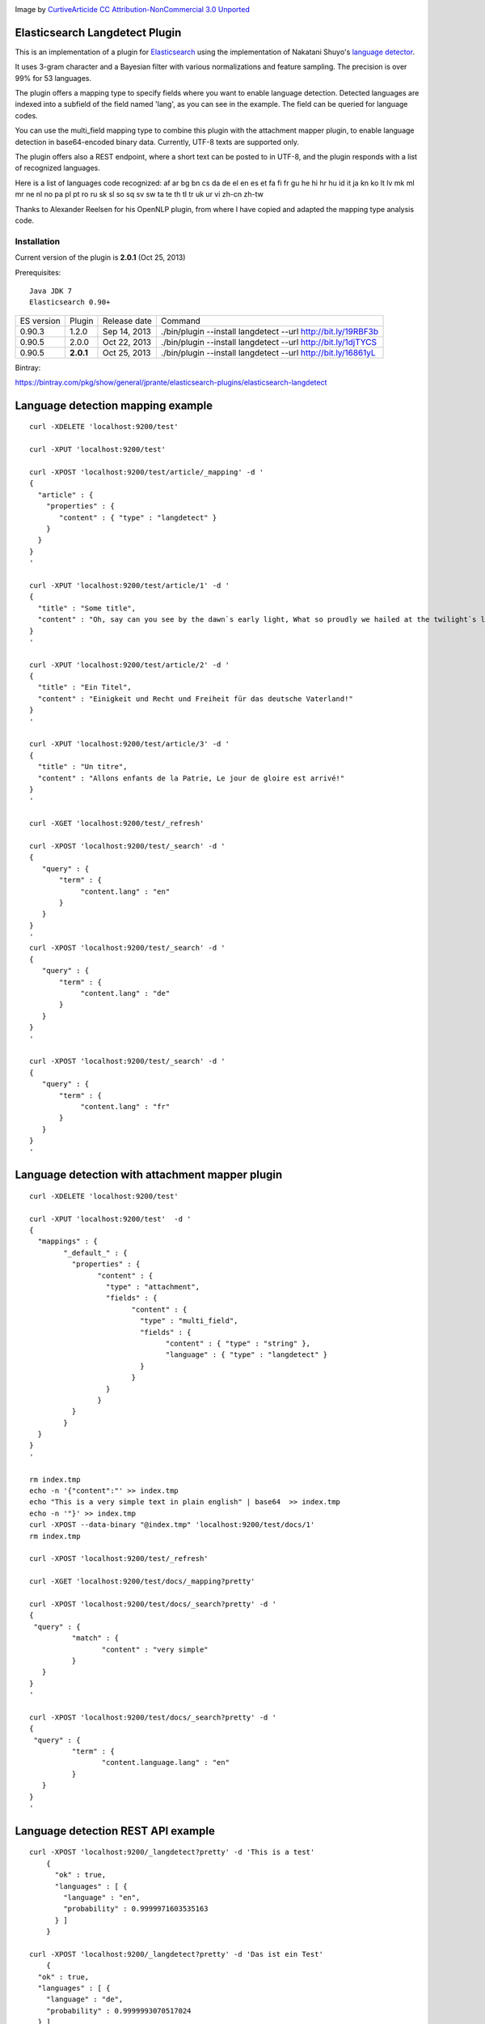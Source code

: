 .. image:: ../../../elasticsearch-langdetect/raw/master/speechbubble_green.png

Image by `CurtiveArticide <http://www.softicons.com/free-icons/designers/curtivearticide>`_ `CC Attribution-NonCommercial 3.0 Unported <http://creativecommons.org/licenses/by-nc/3.0/>`_

Elasticsearch Langdetect Plugin
===============================

This is an implementation of a plugin for `Elasticsearch <http://github.com/elasticsearch/elasticsearch>`_ using the 
implementation of Nakatani Shuyo's `language detector <http://code.google.com/p/language-detection/>`_.

It uses 3-gram character and a Bayesian filter with various normalizations and feature sampling.
The precision is over 99% for 53 languages.

The plugin offers a mapping type to specify fields where you want to enable language detection.
Detected languages are indexed into a subfield of the field named 'lang', as you can see in the example.
The field can be queried for language codes.

You can use the multi_field mapping type to combine this plugin with the attachment mapper plugin, to
enable language detection in base64-encoded binary data. Currently, UTF-8 texts are supported only.

The plugin offers also a REST endpoint, where a short text can be posted to in UTF-8, and the plugin responds
with a list of recognized languages.

Here is a list of languages code recognized:
af
ar
bg
bn
cs
da
de
el
en
es
et
fa
fi
fr
gu
he
hi
hr
hu
id
it
ja
kn
ko
lt
lv
mk
ml
mr
ne
nl
no
pa
pl
pt
ro
ru
sk
sl
so
sq
sv
sw
ta
te
th
tl
tr
uk
ur
vi
zh-cn
zh-tw


Thanks to Alexander Reelsen for his OpenNLP plugin, from where I have copied and adapted the mapping type analysis code.


Installation
------------

Current version of the plugin is **2.0.1** (Oct 25, 2013)

Prerequisites::

  Java JDK 7
  Elasticsearch 0.90+

=============  =========  =================  =============================================================
ES version     Plugin     Release date       Command
-------------  ---------  -----------------  -------------------------------------------------------------
0.90.3         1.2.0      Sep 14, 2013       ./bin/plugin --install langdetect --url http://bit.ly/19RBF3b
0.90.5         2.0.0      Oct 22, 2013       ./bin/plugin --install langdetect --url http://bit.ly/1djTYCS
0.90.5         **2.0.1**  Oct 25, 2013       ./bin/plugin --install langdetect --url http://bit.ly/16861yL
=============  =========  =================  =============================================================

Bintray:

https://bintray.com/pkg/show/general/jprante/elasticsearch-plugins/elasticsearch-langdetect

Language detection mapping example
==================================

::

        curl -XDELETE 'localhost:9200/test'

        curl -XPUT 'localhost:9200/test'

        curl -XPOST 'localhost:9200/test/article/_mapping' -d '
        {
          "article" : {
            "properties" : {
               "content" : { "type" : "langdetect" }
            }
          }
        }
        '

        curl -XPUT 'localhost:9200/test/article/1' -d '
        {
          "title" : "Some title",
          "content" : "Oh, say can you see by the dawn`s early light, What so proudly we hailed at the twilight`s last gleaming?"
        }
        '

        curl -XPUT 'localhost:9200/test/article/2' -d '
        {
          "title" : "Ein Titel",
          "content" : "Einigkeit und Recht und Freiheit für das deutsche Vaterland!"
        }
        '

        curl -XPUT 'localhost:9200/test/article/3' -d '
        {
          "title" : "Un titre",
          "content" : "Allons enfants de la Patrie, Le jour de gloire est arrivé!"
        }
        '

        curl -XGET 'localhost:9200/test/_refresh'

        curl -XPOST 'localhost:9200/test/_search' -d '
        {
           "query" : {
               "term" : {
                    "content.lang" : "en"
               }
           }
        }
        '
        curl -XPOST 'localhost:9200/test/_search' -d '
        {
           "query" : {
               "term" : {
                    "content.lang" : "de"
               }
           }
        }
        '

        curl -XPOST 'localhost:9200/test/_search' -d '
        {
           "query" : {
               "term" : {
                    "content.lang" : "fr"
               }
           }
        }
        '

Language detection with attachment mapper plugin
================================================

::

	curl -XDELETE 'localhost:9200/test'

	curl -XPUT 'localhost:9200/test'  -d '
	{
	  "mappings" : {
		"_default_" : {
		  "properties" : {
			"content" : {
			  "type" : "attachment",
			  "fields" : {
				"content" : {
				  "type" : "multi_field",
				  "fields" : {
					"content" : { "type" : "string" },
					"language" : { "type" : "langdetect" }
				  }
				}
			  }
			}
		  }
		}
	  }
	}
	'

	rm index.tmp
	echo -n '{"content":"' >> index.tmp
	echo "This is a very simple text in plain english" | base64  >> index.tmp
	echo -n '"}' >> index.tmp
	curl -XPOST --data-binary "@index.tmp" 'localhost:9200/test/docs/1'
	rm index.tmp

	curl -XPOST 'localhost:9200/test/_refresh'

	curl -XGET 'localhost:9200/test/docs/_mapping?pretty'

	curl -XPOST 'localhost:9200/test/docs/_search?pretty' -d '
	{
	 "query" : {
		  "match" : {
			 "content" : "very simple"
		  }
	   }
	}
	'

	curl -XPOST 'localhost:9200/test/docs/_search?pretty' -d '
	{
	 "query" : {
		  "term" : {
			 "content.language.lang" : "en"
		  }
	   }
	}
	'



Language detection REST API example
===================================

::

    curl -XPOST 'localhost:9200/_langdetect?pretty' -d 'This is a test'
	{
	  "ok" : true,
	  "languages" : [ {
	    "language" : "en",
	    "probability" : 0.9999971603535163
	  } ]
	}

    curl -XPOST 'localhost:9200/_langdetect?pretty' -d 'Das ist ein Test'
	{
      "ok" : true,
      "languages" : [ {
        "language" : "de",
        "probability" : 0.9999993070517024
      } ]
    }

    curl -XPOST 'localhost:9200/_langdetect?pretty' -d 'Datt isse ne test'
	{
      "ok" : true,
      "languages" : [ {
        "language" : "no",
        "probability" : 0.5714251911820175
      }, {
        "language" : "de",
        "probability" : 0.14285762298521493
      }, {
        "language" : "it",
        "probability" : 0.14285706984044144
      } ]
    }


License
=======

Elasticsearch Langdetect Plugin

Derived work of language-detection by Nakatani Shuyo http://code.google.com/p/language-detection/

Copyright (C) 2012 Jörg Prante

Licensed under the Apache License, Version 2.0 (the "License");
you may not use this file except in compliance with the License.
you may obtain a copy of the License at

http://www.apache.org/licenses/LICENSE-2.0

Unless required by applicable law or agreed to in writing, software
distributed under the License is distributed on an "AS IS" BASIS,
WITHOUT WARRANTIES OR CONDITIONS OF ANY KIND, either express or implied.
See the License for the specific language governing permissions and
limitations under the License.